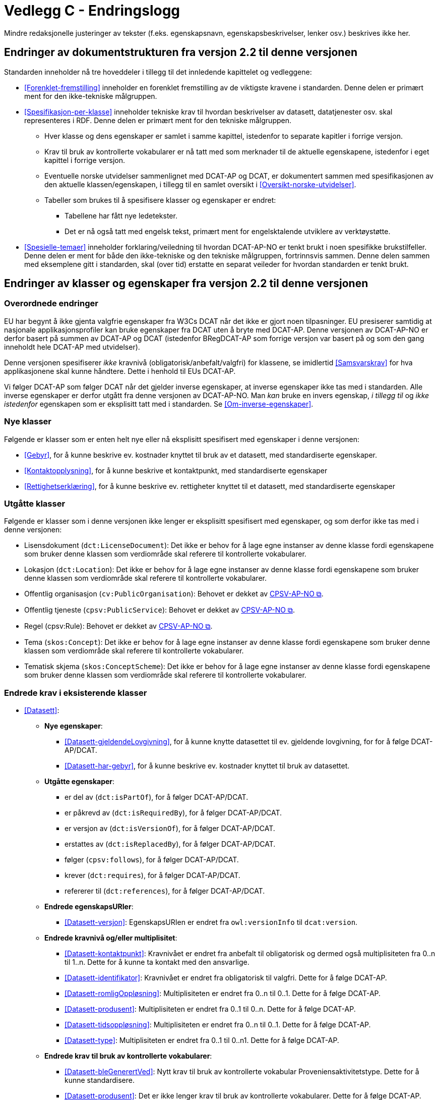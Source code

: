 = Vedlegg C - Endringslogg [[Endringslogg]]

Mindre redaksjonelle justeringer av tekster (f.eks. egenskapsnavn, egenskapsbeskrivelser, lenker osv.) beskrives ikke her.

== Endringer av dokumentstrukturen fra versjon 2.2 til denne versjonen 

:xrefstyle: short

Standarden inneholder nå tre hoveddeler i tillegg til det innledende kapittelet og vedleggene:

* <<Forenklet-fremstilling>>  inneholder en forenklet fremstilling av de viktigste kravene i standarden. Denne delen er primært ment for den ikke-tekniske målgruppen. 

* <<Spesifikasjon-per-klasse>>  inneholder tekniske krav til hvordan beskrivelser av datasett, datatjenester osv. skal representeres i RDF. Denne delen er primært ment for den tekniske målgruppen.  
** Hver klasse og dens egenskaper er samlet i samme kapittel, istedenfor to separate kapitler i forrige versjon.
** Krav til bruk av kontrollerte vokabularer er nå tatt med som merknader til de aktuelle egenskapene, istedenfor i eget kapittel i forrige versjon. 
** Eventuelle norske utvidelser sammenlignet med DCAT-AP og DCAT, er dokumentert sammen med spesifikasjonen av den aktuelle klassen/egenskapen, i tillegg til en samlet oversikt i <<Oversikt-norske-utvidelser>>. 

** Tabeller som brukes til å spesifisere klasser og egenskaper er endret:

*** Tabellene har fått nye ledetekster.
*** Det er nå også tatt med engelsk tekst, primært ment for engelsktalende utviklere av verktøystøtte. 

* <<Spesielle-temaer>> inneholder forklaring/veiledning til hvordan DCAT-AP-NO er tenkt brukt i noen spesifikke brukstilfeller. Denne delen er ment for både den ikke-tekniske og den tekniske målgruppen, fortrinnsvis sammen. Denne delen sammen med eksemplene gitt i standarden, skal (over tid) erstatte en separat veileder for hvordan standarden er tenkt brukt. 

:xrefstyle: full

== Endringer av klasser og egenskaper fra versjon 2.2 til denne versjonen

=== Overordnede endringer

EU har begynt å ikke gjenta valgfrie egenskaper fra W3Cs DCAT når det ikke er gjort noen tilpasninger. EU presiserer samtidig at nasjonale applikasjonsprofiler kan bruke egenskaper fra DCAT uten å bryte med DCAT-AP. Denne versjonen av DCAT-AP-NO er derfor basert på summen av DCAT-AP og DCAT (istedenfor BRegDCAT-AP som forrige versjon var basert på og som den gang inneholdt hele DCAT-AP med utvidelser). 

Denne versjonen spesifiserer _ikke_ kravnivå (obligatorisk/anbefalt/valgfri) for klassene, se imidlertid <<Samsvarskrav>> for hva applikasjonene skal kunne håndtere. Dette i henhold til EUs DCAT-AP. 

Vi følger DCAT-AP som følger DCAT når det gjelder inverse egenskaper, at inverse egenskaper ikke tas med i standarden. Alle inverse egenskaper er derfor utgått fra denne versjonen av DCAT-AP-NO. Man __kan__ bruke en invers egenskap, _i tillegg til_ og _ikke istedenfor_ egenskapen som er eksplisitt tatt med i standarden. Se <<Om-inverse-egenskaper>>.

=== Nye klasser

Følgende er klasser som er enten helt nye eller nå eksplisitt spesifisert med egenskaper i denne versjonen: 

* <<Gebyr>>, for å kunne beskrive ev. kostnader knyttet til bruk av et datasett, med standardiserte egenskaper.
* <<Kontaktopplysning>>, for å kunne beskrive et kontaktpunkt, med standardiserte egenskaper
* <<Rettighetserklæring>>, for å kunne beskrive ev. rettigheter knyttet til et datasett, med standardiserte egenskaper

=== Utgåtte klasser

Følgende er klasser som i denne versjonen ikke lenger er eksplisitt spesifisert med egenskaper, og som derfor ikke tas med i denne versjonen: 

* Lisensdokument (`dct:LicenseDocument`): Det ikke er behov for å lage egne instanser av denne klasse fordi egenskapene som bruker denne klassen som verdiområde skal referere til kontrollerte vokabularer.
* Lokasjon (`dct:Location`): Det ikke er behov for å lage egne instanser av denne klasse fordi egenskapene som bruker denne klassen som verdiområde skal referere til kontrollerte vokabularer.
* Offentlig organisasjon (`cv:PublicOrganisation`): Behovet er dekket av https://data.norge.no/specification/cpsv-ap-no[CPSV-AP-NO &#x29C9;, window="_blank", role="ext-link"]. 
* Offentlig tjeneste (`cpsv:PublicService`): Behovet er dekket av https://data.norge.no/specification/cpsv-ap-no[CPSV-AP-NO &#x29C9;, window="_blank", role="ext-link"].
* Regel (cpsv:Rule): Behovet er dekket av https://data.norge.no/specification/cpsv-ap-no[CPSV-AP-NO &#x29C9;, window="_blank", role="ext-link"].
* Tema (`skos:Concept`): Det ikke er behov for å lage egne instanser av denne klasse fordi egenskapene som bruker denne klassen som verdiområde skal referere til kontrollerte vokabularer.
* Tematisk skjema (`skos:ConceptScheme`): Det ikke er behov for å lage egne instanser av denne klasse fordi egenskapene som bruker denne klassen som verdiområde skal referere til kontrollerte vokabularer.

=== Endrede krav i eksisterende klasser

* <<Datasett>>: 
** *Nye egenskaper*:
*** <<Datasett-gjeldendeLovgivning>>, for å kunne knytte datasettet til ev. gjeldende lovgivning, for for å følge DCAT-AP/DCAT.
*** <<Datasett-har-gebyr>>, for å kunne beskrive ev. kostnader knyttet til bruk av datasettet.

** *Utgåtte egenskaper*: 
*** er del av (`dct:isPartOf`), for å følger DCAT-AP/DCAT.
*** er påkrevd av (`dct:isRequiredBy`), for å følger DCAT-AP/DCAT.
*** er versjon av (`dct:isVersionOf`), for å følger DCAT-AP/DCAT.
*** erstattes av (`dct:isReplacedBy`), for å følger DCAT-AP/DCAT.
*** følger (`cpsv:follows`), for å følger DCAT-AP/DCAT.
*** krever (`dct:requires`), for å følger DCAT-AP/DCAT.
*** refererer til (`dct:references`), for å følger DCAT-AP/DCAT.

** *Endrede egenskapsURIer*: 
*** <<Datasett-versjon>>: EgenskapsURIen er endret fra `owl:versionInfo` til `dcat:version`.

** *Endrede kravnivå og/eller multiplisitet*: 
*** <<Datasett-kontaktpunkt>>: Kravnivået er endret fra anbefalt til obligatorisk og dermed også multiplisiteten fra 0..n til 1..n. Dette for å kunne ta kontakt med den ansvarlige.
*** <<Datasett-identifikator>>: Kravnivået er endret fra obligatorisk til valgfri. Dette for å følge DCAT-AP. 
*** <<Datasett-romligOppløsning>>: Multiplisiteten er endret fra 0..n til 0..1. Dette for å følge DCAT-AP. 
*** <<Datasett-produsent>>: Multiplisiteten er endret fra 0..1 til 0..n. Dette for å følge DCAT-AP. 
*** <<Datasett-tidsoppløsning>>: Multiplisiteten er endret fra 0..n til 0..1. Dette for å følge DCAT-AP. 
*** <<Datasett-type>>: Multiplisiteten er endret fra 0..1 til 0..n1. Dette for å følge DCAT-AP. 

** *Endrede krav til bruk av kontrollerte vokabularer*: 
*** <<Datasett-bleGenerertVed>>: Nytt krav til bruk av kontrollerte vokabular Proveniensaktivitetstype. Dette for å kunne standardisere. 
*** <<Datasett-produsent>>: Det er ikke lenger krav til bruk av kontrollerte vokabularer. Dette for å følge DCAT-AP.
*** <<Datasett-tema>>: EuroVoc er utgått fra kravet til bruk av kontrollerte vokabularer. Dette for å følge DCAT-AP. 

* <<Datasettserie>>: 
** *Nye egenskaper*:
*** <<Datasettserie-beskrivelse>>, for å følger DCAT-AP/DCAT. 
*** <<Datasettserie-endringsdato>>, for å følger DCAT-AP/DCAT. 
*** <<Datasettserie-frekvens>>, for å følger DCAT-AP/DCAT. 
*** <<Datasettserie-gjeldendeLovgivning>>, for å følger DCAT-AP/DCAT.
*** <<Datasettserie-kontaktpunkt>>, for å følger DCAT-AP/DCAT. 
*** <<Datasettserie-tema>>, for å følger DCAT-AP/DCAT. 
*** <<Datasettserie-tittel>>, for å følger DCAT-AP/DCAT. 
** <<Datasettserie-utgivelsesdato>>, for å følger DCAT-AP/DCAT. 
*** <<Datasettseire-utgiver>>, for å følger DCAT-AP/DCAT.. 
*** <<Datasettserie-tidsrom>>, for å følger DCAT-AP/DCAT.

** *Utgåtte egenskaper*: 
*** følger (`cpsv:follows`), for å følger DCAT-AP/DCAT.

** *Endrede kravnivå og/eller multiplisitet*: 
*** <<Datasettserie-første>>: Kravnivået endret fra obligatorisk til anbefalt og dermed også multiplisiteten fra 1..1 til 0..1. Dette fordi ikke alle datasettserier er ordnede.   


* <<Datatjeneste>>: 
** *Nye egenskaper*:
*** <<Datatjeneste-gjeldendeLovgivning>>, for å følger DCAT-AP/DCAT.
*** <<Datatjeneste-versjon>>, for å følger DCAT-AP/DCAT.
*** <<Datatjeneste-versjonsmerknad>>, for å følger DCAT-AP/DCAT.

** *Endrede kravnivå og/eller multiplisitet*: 
*** <<Datatjeneste-kontaktpunkt>>: Kravnivået er endret fra anbefalt til obligatorisk og dermed også multiplisiteten fra 0..n til 1..n. Dette for å kunne ta kontakt med den ansvarlige.
*** <<Datatjeneste-identifikator>>: Kravnivået er endret fra obligatorisk til valgfri. Dette for å følge DCAT-AP/DCAT.
*** <<Datatjeneste-i-samsvar-med>>: Kravnivået er endret fra valgfri til anbefalt. Dette for å følge DCAT-AP/DCAT.

** *Endrede krav til bruk av kontrollerte vokabularer*: 
*** <<Datatjeneste-tema>>: EuroVoc er utgått fra kravet til bruk av kontrollerte vokabularer. Dette for å følge DCAT-AP. 

* <<Distribusjon>>: 
** *Nye egenskaper*:
*** <<Distribusjon-gjeldendeLovgivning>>, for å følger DCAT-AP/DCAT.

** *Endrede kravnivå og/eller multiplisitet*: 
*** <<Distribusjon-medietype>>: Multiplisiteten endret fra 0..n til 0..1. Dette for å følge DCAT-AP/DCAT.
*** <<Distribusjon-romlig-oppløsning>>: Multiplisiteten endret fra 0..n til 0..1. Dette for å følge DCAT-AP/DCAT.
*** <<Distribusjon-tidsoppløsning>>: Multiplisiteten endret fra 0..n til 0..1. Dette for å følge DCAT-AP/DCAT.
*** <<Distribusjon-format>>: Multiplisiteten endret fra 0..n til 0..1. Dette for å følge DCAT-AP/DCAT.

** *Endrede krav til bruk av kontrollerte vokabularer*: 
*** <<Distribusjon-komprimeringsformat>>: Tilføyet kravet til å bruke kontrollert vokabular IANA Medida Types, som et felles vokabular for denne egenskapen. 
*** <<Distribusjon-pakkeformat>>: Tilføyet kravet til å bruke kontrollert vokabular IANA Medida Types, som et felles vokabular for denne egenskapen.  
*** <<Distribusjon-status>>: ADMS status vocabulary er erstattet med EUs kontrollerte vokabular for Distribution status. 


* <<Katalog>>: 
** *Nye egenskaper*:
*** <<Katalog-kontaktpunkt>>, for å kunne oppgi kontaktopplysninger til den ansvarlige.
*** <<Katalog-gjeldendeLovgivning>>, for å følge DCAT-AP/DCAT.
*** <<Katalog-tidsrom>>, for å følge DCAT-AP/DCAT.

** *Utgåtte egenskaper*: 
*** er del av (`dct:isPartOf`), for å følge DCAT-AP/DCAT.
*** frekvens (`dct:accrualPeriodicity`), for å følge DCAT-AP/DCAT.
*** opphav (`dct:provenance`), for å følge DCAT-AP/DCAT.

** *Endrede kravnivå og/eller multiplisitet*: 
*** <<Katalog-identifikator>>: Kravnivået endret fra obligatorisk til valgfri og dermed også multiplisiteten fra 1..1 til 0..1. Dette for å følge DCAT-AP/DCAT.

** *Endrede krav til bruk av kontrollerte vokabularer*: 
*** <<Katalog-produsent>>: Kravet om bruk av EUs kontrollerte vokabular Corporate body utgått. Dette for å følge DCAT-AP/DCAT.
*** <<Katalog-temaer>>: EuroVoc utgått og Data theme tilføyet i kravet om bruk av kontrollerte vokabularer. 

* <<Katalogpost>>: 
** *Endrede kravnivå og/eller multiplisitet*: 
*** <<Katalogpost-i-samsvar-med>>: Multiplisiteten endret fra 0..1 til 0..n. Dette for å følge DCAT-AP/DCAT.
** *Endrede krav til bruk av kontrollerte vokabularer*: 
*** <<Katalogpost-status>>: "A"DMS status vocabulary" er erstattet av EUs kontrollerte vokabular for "Distribution status". Dette for å samkjøre med tilsvarende egenskaper i de andre klassene. 

* <<RegulativRessurs>>: 
** *Nye egenskaper*:
*** <<RegulativRessurs-språk>>, for å kunne oppgi språk. 
***  <<RegulativRessurs-tittel>>, for å kunne oppgi tittel. 
** *Endrede kravnivå og/eller multiplisitet*: 
*** <<RegulativRessurs-identifikator>>: Multiplisiteten endret fra 0..n til 0..1. Denne type ressurser bør ha maks. én identifikator. Dette også for å samkjøre med https://data.norge.no/specification/cpsv-ap-no[CPSV-AP-NO &#x29C9;, window="_blank", role="ext-link"]. 
*** <<RegulativRessurs-type>>: Kravnivået endret fra obligatorisk til anbefalt, og multiplisiteten fra 0..n til 0..1 (denne type ressurser bør være av maks. én type). Dette for å samkjøre med https://data.norge.no/specification/cpsv-ap-no[CPSV-AP-NO &#x29C9;, window="_blank", role="ext-link"].

* <<Sjekksum>>: 
** *Endrede krav til bruk av kontrollerte vokabularer*: 
*** <<Sjekksum-algoritme>>: Føyet til krav om å velge en av algoritmene, istedenfor å referere til en gitt algoritme som verdiområde/range. Dette for å følge DCAT-AP/DCAT. 

* <<Standard>> 
** *Endrede egenskapsURIer*:
*** <<Standard-harVersjonsnummer>>: EgenskapsURIen endret fra `owl:versionInfo` til `dcat:version`. Dette for å samkjøre med tilsvarende egenskaper i de andre klassene. 
